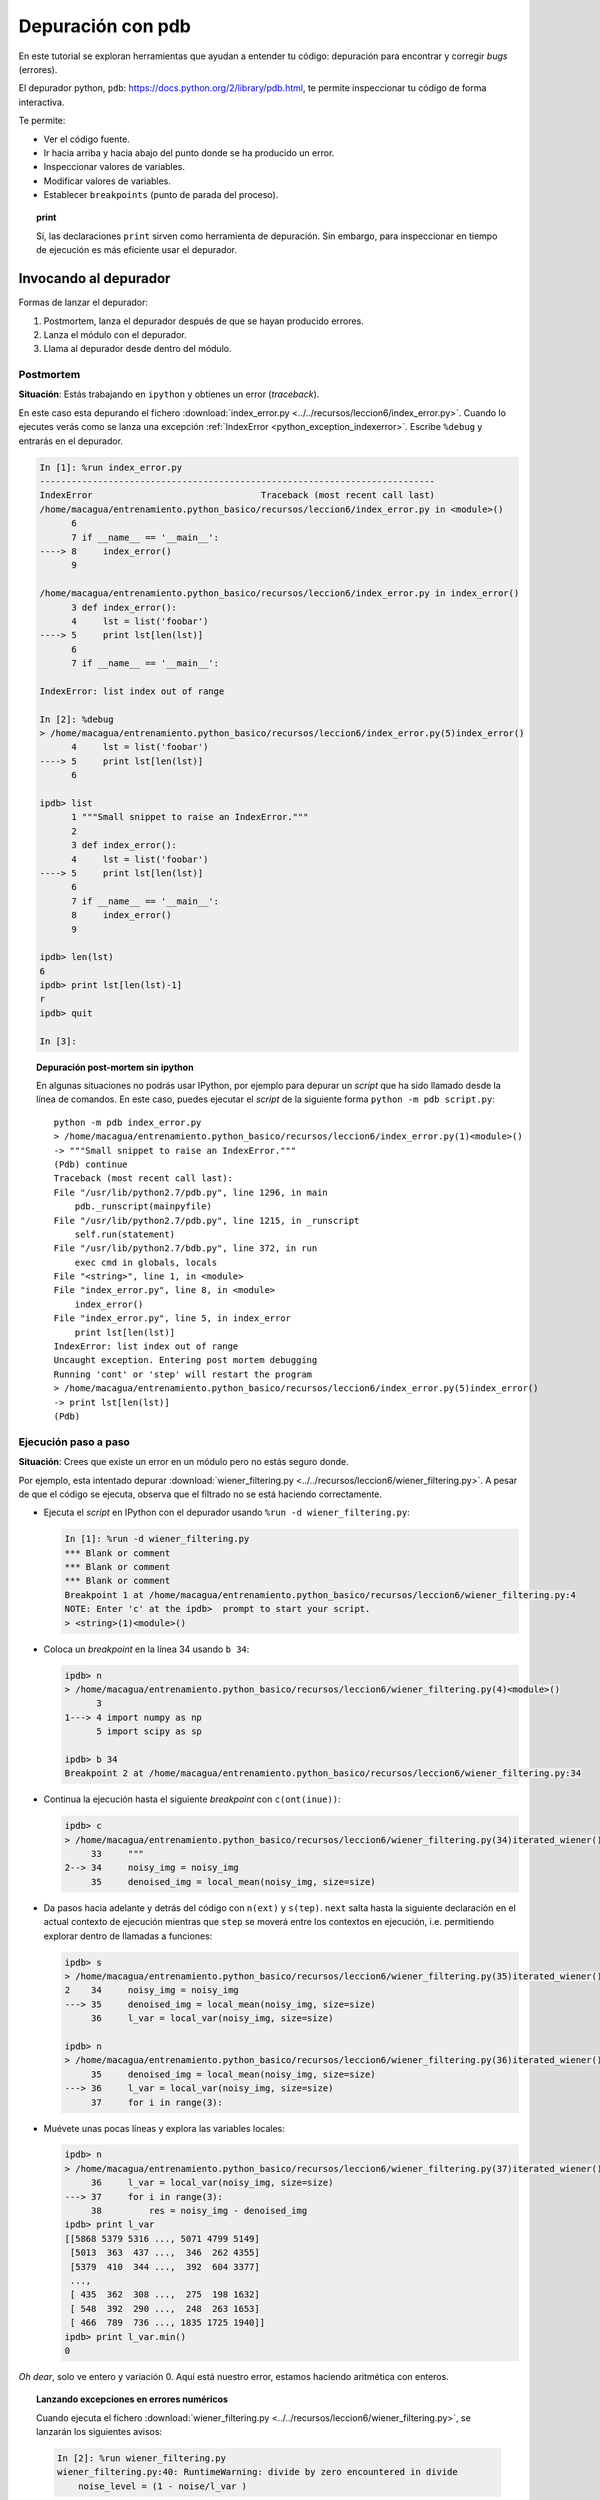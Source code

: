 .. -*- coding: utf-8 -*-


.. _python_pdb:

Depuración con pdb
------------------

En este tutorial se exploran herramientas que ayudan a entender tu
código: depuración para encontrar y corregir *bugs* (errores).

El depurador python, ``pdb``:
`https://docs.python.org/2/library/pdb.html <https://docs.python.org/2/library/pdb.html>`_,
te permite inspeccionar tu código de forma interactiva.

Te permite:

-  Ver el código fuente.

-  Ir hacia arriba y hacia abajo del punto donde se ha producido
   un error.

-  Inspeccionar valores de variables.

-  Modificar valores de variables.

-  Establecer ``breakpoints`` (punto de parada del proceso).

.. topic:: **print**

    Sí, las declaraciones ``print`` sirven como herramienta de depuración. 
    Sin embargo, para inspeccionar en tiempo de ejecución es más
    eficiente usar el depurador.


Invocando al depurador
......................

Formas de lanzar el depurador:

#. Postmortem, lanza el depurador después de que se hayan producido
   errores.

#. Lanza el módulo con el depurador.

#. Llama al depurador desde dentro del módulo.


Postmortem
~~~~~~~~~~

**Situación**: Estás trabajando en ``ipython`` y obtienes un error (`traceback`).

En este caso esta depurando el fichero :download:`index_error.py <../../recursos/leccion6/index_error.py>`. Cuando lo ejecutes verás como se lanza una excepción :ref:`IndexError <python_exception_indexerror>`. Escribe ``%debug`` y entrarás en el depurador.

.. sourcecode:: ipython

    In [1]: %run index_error.py
    ---------------------------------------------------------------------------
    IndexError                                Traceback (most recent call last)
    /home/macagua/entrenamiento.python_basico/recursos/leccion6/index_error.py in <module>()
          6 
          7 if __name__ == '__main__':
    ----> 8     index_error()
          9 

    /home/macagua/entrenamiento.python_basico/recursos/leccion6/index_error.py in index_error()
          3 def index_error():
          4     lst = list('foobar')
    ----> 5     print lst[len(lst)]
          6 
          7 if __name__ == '__main__':

    IndexError: list index out of range

    In [2]: %debug
    > /home/macagua/entrenamiento.python_basico/recursos/leccion6/index_error.py(5)index_error()
          4     lst = list('foobar')
    ----> 5     print lst[len(lst)]
          6 

    ipdb> list
          1 """Small snippet to raise an IndexError."""
          2 
          3 def index_error():
          4     lst = list('foobar')
    ----> 5     print lst[len(lst)]
          6 
          7 if __name__ == '__main__':
          8     index_error()
          9 

    ipdb> len(lst)
    6
    ipdb> print lst[len(lst)-1]
    r
    ipdb> quit

    In [3]: 

.. topic:: Depuración post-mortem sin ipython

   En algunas situaciones no podrás usar IPython, por ejemplo para depurar
   un `script` que ha sido llamado desde la línea de comandos. En este caso,
   puedes ejecutar el `script` de la siguiente forma 
   ``python -m pdb script.py``::

    python -m pdb index_error.py
    > /home/macagua/entrenamiento.python_basico/recursos/leccion6/index_error.py(1)<module>()
    -> """Small snippet to raise an IndexError."""
    (Pdb) continue
    Traceback (most recent call last):
    File "/usr/lib/python2.7/pdb.py", line 1296, in main
        pdb._runscript(mainpyfile)
    File "/usr/lib/python2.7/pdb.py", line 1215, in _runscript
        self.run(statement)
    File "/usr/lib/python2.7/bdb.py", line 372, in run
        exec cmd in globals, locals
    File "<string>", line 1, in <module>
    File "index_error.py", line 8, in <module>
        index_error()
    File "index_error.py", line 5, in index_error
        print lst[len(lst)]
    IndexError: list index out of range
    Uncaught exception. Entering post mortem debugging
    Running 'cont' or 'step' will restart the program
    > /home/macagua/entrenamiento.python_basico/recursos/leccion6/index_error.py(5)index_error()
    -> print lst[len(lst)]
    (Pdb) 


Ejecución paso a paso
~~~~~~~~~~~~~~~~~~~~~

**Situación**: Crees que existe un error en un módulo pero no estás seguro donde.

Por ejemplo, esta intentado depurar :download:`wiener_filtering.py <../../recursos/leccion6/wiener_filtering.py>`.
A pesar de que el código se ejecuta, observa que el filtrado no se
está haciendo correctamente.

* Ejecuta el `script` en IPython con el depurador usando ``%run -d wiener_filtering.py``:

  .. sourcecode:: ipython

    In [1]: %run -d wiener_filtering.py
    *** Blank or comment
    *** Blank or comment
    *** Blank or comment
    Breakpoint 1 at /home/macagua/entrenamiento.python_basico/recursos/leccion6/wiener_filtering.py:4
    NOTE: Enter 'c' at the ipdb>  prompt to start your script.
    > <string>(1)<module>()

* Coloca un *breakpoint* en la línea 34 usando ``b 34``:

  .. sourcecode:: ipython

    ipdb> n
    > /home/macagua/entrenamiento.python_basico/recursos/leccion6/wiener_filtering.py(4)<module>()
          3 
    1---> 4 import numpy as np
          5 import scipy as sp

    ipdb> b 34
    Breakpoint 2 at /home/macagua/entrenamiento.python_basico/recursos/leccion6/wiener_filtering.py:34

* Continua la ejecución hasta el siguiente `breakpoint` con ``c(ont(inue))``:

  .. sourcecode:: ipython

    ipdb> c
    > /home/macagua/entrenamiento.python_basico/recursos/leccion6/wiener_filtering.py(34)iterated_wiener()
         33     """
    2--> 34     noisy_img = noisy_img
         35     denoised_img = local_mean(noisy_img, size=size)

* Da pasos hacia adelante y detrás del código con ``n(ext)`` y
  ``s(tep)``. ``next`` salta hasta la siguiente declaración en el actual
  contexto de ejecución mientras que ``step`` se moverá entre los contextos
  en ejecución, i.e. permitiendo explorar dentro de llamadas a funciones:

  .. sourcecode:: ipython

    ipdb> s
    > /home/macagua/entrenamiento.python_basico/recursos/leccion6/wiener_filtering.py(35)iterated_wiener()
    2    34     noisy_img = noisy_img
    ---> 35     denoised_img = local_mean(noisy_img, size=size)
         36     l_var = local_var(noisy_img, size=size)

    ipdb> n
    > /home/macagua/entrenamiento.python_basico/recursos/leccion6/wiener_filtering.py(36)iterated_wiener()
         35     denoised_img = local_mean(noisy_img, size=size)
    ---> 36     l_var = local_var(noisy_img, size=size)
         37     for i in range(3):


* Muévete unas pocas líneas y explora las variables locales:

  .. sourcecode:: ipython

    ipdb> n
    > /home/macagua/entrenamiento.python_basico/recursos/leccion6/wiener_filtering.py(37)iterated_wiener()
         36     l_var = local_var(noisy_img, size=size)
    ---> 37     for i in range(3):
         38         res = noisy_img - denoised_img
    ipdb> print l_var
    [[5868 5379 5316 ..., 5071 4799 5149]
     [5013  363  437 ...,  346  262 4355]
     [5379  410  344 ...,  392  604 3377]
     ..., 
     [ 435  362  308 ...,  275  198 1632]
     [ 548  392  290 ...,  248  263 1653]
     [ 466  789  736 ..., 1835 1725 1940]]
    ipdb> print l_var.min()
    0

*Oh dear*, solo ve entero y variación 0. Aquí está nuestro error,
estamos haciendo aritmética con enteros.

.. topic:: Lanzando excepciones en errores numéricos

    Cuando ejecuta el fichero :download:`wiener_filtering.py <../../recursos/leccion6/wiener_filtering.py>`, 
    se lanzarán los siguientes avisos:

    .. sourcecode:: ipython

        In [2]: %run wiener_filtering.py
        wiener_filtering.py:40: RuntimeWarning: divide by zero encountered in divide
            noise_level = (1 - noise/l_var )

    Puede convertir estos avisos a excepciones, lo que le permitiría
    hacer una depuración post-mortem sobre ellos y encontrar el problema
    de manera más rápida:

    .. sourcecode:: ipython

        In [3]: np.seterr(all='raise')
        Out[3]: {'divide': 'print', 'invalid': 'print', 'over': 'print', 'under': 'ignore'}
        In [4]: %run wiener_filtering.py
        ---------------------------------------------------------------------------
        FloatingPointError                        Traceback (most recent call last)
        /home/macagua/venv/lib/python2.7/site-packages/IPython/utils/py3compat.pyc in execfile(fname, *where)
            176             else:
            177                 filename = fname
        --> 178             __builtin__.execfile(filename, *where)

        /home/macagua/entrenamiento.python_basico/recursos/leccion6/wiener_filtering.py in <module>()
             55 pl.matshow(noisy_lena[cut], cmap=pl.cm.gray)
             56 
        ---> 57 denoised_lena = iterated_wiener(noisy_lena)
             58 pl.matshow(denoised_lena[cut], cmap=pl.cm.gray)
             59 

        /home/macagua/entrenamiento.python_basico/recursos/leccion6/wiener_filtering.py in iterated_wiener(noisy_img, size)
             38         res = noisy_img - denoised_img
             39         noise = (res**2).sum()/res.size
        ---> 40         noise_level = (1 - noise/l_var )
             41         noise_level[noise_level<0] = 0
             42         denoised_img += noise_level*res
        FloatingPointError: divide by zero encountered in divide


Otras formas de comenzar una depuración
~~~~~~~~~~~~~~~~~~~~~~~~~~~~~~~~~~~~~~~

* **Lanzar una excepción "break point" a lo pobre**

  Si encuentras tedioso el tener que anotar el número de línea para colocar
  un *break point*, puedes lanzar una excepción en el punto que quieres 
  inspeccionar y usar la 'magia' ``%debug`` de ``ipython``. Destacar que en este
  caso no puedes moverte por el código y continuar después la ejecución.

* **Depurando fallos de pruebas usando nosetests**

  Puede ejecutar ``nosetests --pdb`` para saltar a la depuración
  post-mortem de excepciones y ``nosetests --pdb-failure`` para inspeccionar
  los fallos de pruebas usando el depurador.

  Además, puedes usar la interfaz IPython para el depurador en **nose**
  usando el plugin  de **nose**
  `ipdbplugin <https://pypi.org/project/ipdbplugin>`_. Puede, entonces,
  pasar las opciones ``--ipdb`` y ``--ipdb-failure`` a los *nosetests*.

* **Llamando explícitamente al depurador**

  Inserta la siguiente línea donde quieres que salte el depurador::

    import pdb; pdb.set_trace()

.. warning::

    Cuandos e ejecutan ``nosetests``, se captura la salida y parecerá
    que el depurador no está funcionando. Para evitar esto simplemente ejecuta
    los ``nosetests`` con la etiqueta ``-s``.


.. topic:: Depuradores gráficos y alternativas

    * Quizá encuentres más conveniente usar un depurador gráfico como  
      `winpdb <https://pypi.org/project/winpdb/>`_. para inspeccionar saltas a través del 
      código e inspeccionar las variables

    * De forma alternativa, `pudb <https://pypi.org/project/pudb>`_ es un 
      buen depurador semi-gráfico con una interfaz de texto en la consola.

    * También, estaría bien echarle un ojo al proyecto 
      `pydbgr <https://code.google.com/archive/p/pydbgr>`_

Comandos del depurador e interacciones
......................................

============ ======================================================================
``l(list)``   Lista el código en la posición actual
``u(p)``      Paso arriba de la llamada a la pila (*call stack*)
``d(own)``    Paso abajo de la llamada a la pila ((*call stack*)
``n(ext)``    Ejecuta la siguiente línea (no va hacia abajo en funciones nuevas)
``s(tep)``    Ejecuta la siguiente declaración (va hacia abajo en las nuevas funciones)
``bt``        Muestra el *call stack*
``a``         Muestra las variables locales
``!command``  Ejecuta el comando **Python** proporcionado (en oposición a comandos pdb)
============ ======================================================================

.. warning:: **Los comandos de depuración no son código Python**

    No puedes nombrar a las variables de la forma que quieras. Por ejemplo,
    si esta dentro del depurador no podrá sobrescribir a las variables con el 
    mismo y, por tanto, **habrá que usar diferentes nombres para las
    variables cuando este tecleando código en el depurador**.

Obteniendo ayuda dentro del depurador
.....................................

Teclea ``h`` o ``help`` para acceder a la ayuda interactiva:

.. sourcecode:: pycon

    ipdb> help

    Documented commands (type help <topic>):
    ========================================
    EOF    bt         cont      enable  jump  pdef   r        tbreak   w
    a      c          continue  exit    l     pdoc   restart  u        whatis
    alias  cl         d         h       list  pinfo  return   unalias  where
    args   clear      debug     help    n     pp     run      unt
    b      commands   disable   ignore  next  q      s        until
    break  condition  down      j       p     quit   step     up

    Miscellaneous help topics:
    ==========================
    exec  pdb

    Undocumented commands:
    ======================
    retval  rv


----


.. important::
    Usted puede descargar el código usado en esta sección haciendo clic en los 
    siguientes enlaces: :download:`index_error.py <../../recursos/leccion6/index_error.py>` 
    y :download:`wiener_filtering.py <../../recursos/leccion6/wiener_filtering.py>`. 
    Adicional se incluye otro código de ejemplo muy simple 
    :download:`funcion_a_depurar.py <../../recursos/leccion6/funcion_a_depurar.py>` 
    usando la función ``set_trace()`` del paquete ``pdb``.


.. tip::
    Para ejecutar el código :file:`index_error.py`, :file:`wiener_filtering.py` 
    y :file:`funcion_a_depurar.py`, abra una consola de comando, acceda al directorio 
    donde se encuentra ambos programas:

    ::

      leccion6/
      ├── index_error.py
      ├── wiener_filtering.py
      └── funcion_a_depurar.py

    Si tiene la estructura de archivo previa, entonces ejecute por separado cada comando:

    ::

        python index_error.py
        python wiener_filtering.py
        python funcion_a_depurar.py


----

.. seealso::

    Consulte la sección de :ref:`lecturas suplementarias <lecturas_suplementarias_sesion6>` 
    del entrenamiento para ampliar su conocimiento en esta temática.
